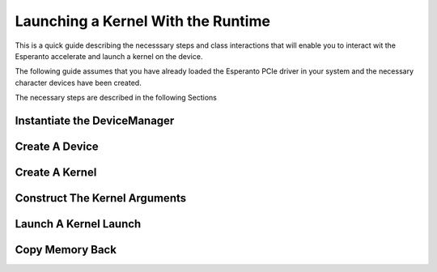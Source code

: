 .. _KernelLaunch:

***********************************
Launching a Kernel With the Runtime
***********************************

This is a quick guide describing the necesssary steps and class interactions
that will enable you to interact wit the Esperanto accelerate and launch a
kernel on the device.

The following guide assumes that you have already loaded the Esperanto PCIe driver
in your system and the necessary character devices have been created.

The necessary steps are described in the following Sections


Instantiate the DeviceManager
=============================

.. code-block:: c++
    :linenos:
    :lineno-start: 1

    auto device_manager = et_runtime::getDeviceManager();



Create A Device
===============

.. code-block:: c++
    :linenos:
    :lineno-start: 1

    auto ret_value = device_manager->registerDevice(0);
    dev_ = ret_value.get();

    auto worker_minion = absl::GetFlag(FLAGS_worker_minion_elf);
    auto machine_minion = absl::GetFlag(FLAGS_machine_minion_elf);
    auto master_minion = absl::GetFlag(FLAGS_master_minion_elf);

    // Start the simulator and load device-fw in memory
    dev_->setFWFilePaths({master_minion, machine_minion, worker_minion});

    ASSERT_EQ(dev_->init(), etrtSuccess);


Create A Kernel
===============

.. code-block:: c++
    :linenos:
    :lineno-start: 1

    auto kernels_dir = absl::GetFlag(FLAGS_kernels_dir);
    fs::path uberkernel = fs::path(kernels_dir) / fs::path("uberkernel.elf");
    auto &registry = dev_->codeRegistry();

    // Register a 2 layer uberkernel
    auto register_res =
        registry.registerUberKernel("main",
                                    {{Kernel::ArgType::T_layer_dynamic_info},
                                     {Kernel::ArgType::T_layer_dynamic_info}},
                                    uberkernel.string());
    ASSERT_TRUE((bool)register_res);
    auto &kernel = std::get<1>(register_res.get());

    auto load_res = registry.moduleLoad(kernel.moduleID(), dev_.get());
    ASSERT_EQ(load_res.getError(), etrtSuccess);
    auto module_id = load_res.get();



Construct The Kernel Arguments
==============================


.. code-block:: c++
    :linenos:
    :lineno-start: 1

    int array_size = 200;
    int size = sizeof(uint64_t) * array_size;
    BufferDebugInfo info;
    auto malloc_res= dev_->mem_manager().mallocConstant(size, info);
    ASSERT_TRUE((bool)malloc_res);
    auto device_buffer = malloc_res.get();

    Kernel::layer_dynamic_info_t layer_info = {};
    layer_info.tensor_a = reinterpret_cast<uint64_t>(device_buffer.ptr());
    layer_info.tensor_b = size;
    Kernel::LaunchArg arg;
    arg.type = Kernel::ArgType::T_layer_dynamic_info;
    arg.value.layer_dynamic_info = layer_info;

    int array_size_2 = 400;
    size = sizeof(uint64_t) * array_size_2;
    malloc_res = dev_->mem_manager().mallocConstant(size, info);
    ASSERT_TRUE((bool)malloc_res);
    auto device_buffer_2 = malloc_res.get();

    layer_info = {};
    layer_info.tensor_a = reinterpret_cast<uint64_t>(device_buffer_2.ptr());
    layer_info.tensor_b = size;
    Kernel::LaunchArg arg2;
    arg2.type = Kernel::ArgType::T_layer_dynamic_info;
    arg2.value.layer_dynamic_info = layer_info;


Launch A Kernel Launch
======================

.. code-block:: c++
    :linenos:
    :lineno-start: 1

    auto args = std::vector<std::vector<Kernel::LaunchArg>>({{arg}, {arg2}});
    auto launch = kernel.createKernelLaunch(args);
    auto launch_res = launch->launchBlocking(&dev_->defaultStream());
    ASSERT_EQ(launch_res, etrtSuccess);


Copy Memory Back
================

.. code-block:: c++
    :linenos:
    :lineno-start: 1

    ///  Check writing from the first layer
    {
      std::vector<uint64_t> data(array_size, 0xEEEEEEEEEEEEEEEEULL);
      std::vector<uint64_t> refdata(array_size, 0xBEEFBEEFBEEFBEEFULL);
      auto res = dev_->memcpy(HostBuffer(data.data()), device_buffer, array_size * sizeof(uint64_t));
      ASSERT_EQ(res, etrtSuccess);
      ASSERT_THAT(data, ::testing::ElementsAreArray(refdata));
    }

    ///  Check writing from the second layer
    {
      std::vector<uint64_t> data(array_size_2, 0xEEEEEEEEEEEEEEEEULL);
      std::vector<uint64_t> refdata(array_size_2, 0xBEEFBEEFBEEFBEEFULL);
      auto res =
        dev_->memcpy(HostBuffer(data.data()), device_buffer_2, array_size_2 * sizeof(uint64_t));
      ASSERT_EQ(res, etrtSuccess);
      ASSERT_THAT(data, ::testing::ElementsAreArray(refdata));
    }
